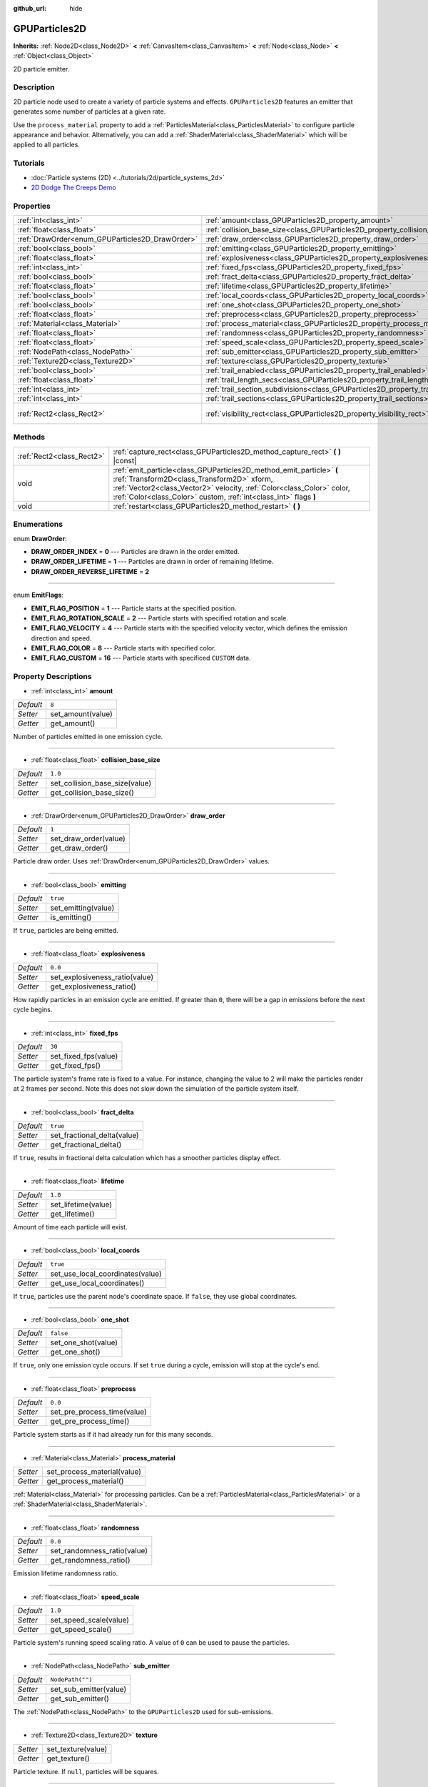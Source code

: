 :github_url: hide

.. Generated automatically by doc/tools/make_rst.py in Godot's source tree.
.. DO NOT EDIT THIS FILE, but the GPUParticles2D.xml source instead.
.. The source is found in doc/classes or modules/<name>/doc_classes.

.. _class_GPUParticles2D:

GPUParticles2D
==============

**Inherits:** :ref:`Node2D<class_Node2D>` **<** :ref:`CanvasItem<class_CanvasItem>` **<** :ref:`Node<class_Node>` **<** :ref:`Object<class_Object>`

2D particle emitter.

Description
-----------

2D particle node used to create a variety of particle systems and effects. ``GPUParticles2D`` features an emitter that generates some number of particles at a given rate.

Use the ``process_material`` property to add a :ref:`ParticlesMaterial<class_ParticlesMaterial>` to configure particle appearance and behavior. Alternatively, you can add a :ref:`ShaderMaterial<class_ShaderMaterial>` which will be applied to all particles.

Tutorials
---------

- :doc:`Particle systems (2D) <../tutorials/2d/particle_systems_2d>`

- `2D Dodge The Creeps Demo <https://godotengine.org/asset-library/asset/515>`__

Properties
----------

+-------------------------------------------------+---------------------------------------------------------------------------------------------+---------------------------------+
| :ref:`int<class_int>`                           | :ref:`amount<class_GPUParticles2D_property_amount>`                                         | ``8``                           |
+-------------------------------------------------+---------------------------------------------------------------------------------------------+---------------------------------+
| :ref:`float<class_float>`                       | :ref:`collision_base_size<class_GPUParticles2D_property_collision_base_size>`               | ``1.0``                         |
+-------------------------------------------------+---------------------------------------------------------------------------------------------+---------------------------------+
| :ref:`DrawOrder<enum_GPUParticles2D_DrawOrder>` | :ref:`draw_order<class_GPUParticles2D_property_draw_order>`                                 | ``1``                           |
+-------------------------------------------------+---------------------------------------------------------------------------------------------+---------------------------------+
| :ref:`bool<class_bool>`                         | :ref:`emitting<class_GPUParticles2D_property_emitting>`                                     | ``true``                        |
+-------------------------------------------------+---------------------------------------------------------------------------------------------+---------------------------------+
| :ref:`float<class_float>`                       | :ref:`explosiveness<class_GPUParticles2D_property_explosiveness>`                           | ``0.0``                         |
+-------------------------------------------------+---------------------------------------------------------------------------------------------+---------------------------------+
| :ref:`int<class_int>`                           | :ref:`fixed_fps<class_GPUParticles2D_property_fixed_fps>`                                   | ``30``                          |
+-------------------------------------------------+---------------------------------------------------------------------------------------------+---------------------------------+
| :ref:`bool<class_bool>`                         | :ref:`fract_delta<class_GPUParticles2D_property_fract_delta>`                               | ``true``                        |
+-------------------------------------------------+---------------------------------------------------------------------------------------------+---------------------------------+
| :ref:`float<class_float>`                       | :ref:`lifetime<class_GPUParticles2D_property_lifetime>`                                     | ``1.0``                         |
+-------------------------------------------------+---------------------------------------------------------------------------------------------+---------------------------------+
| :ref:`bool<class_bool>`                         | :ref:`local_coords<class_GPUParticles2D_property_local_coords>`                             | ``true``                        |
+-------------------------------------------------+---------------------------------------------------------------------------------------------+---------------------------------+
| :ref:`bool<class_bool>`                         | :ref:`one_shot<class_GPUParticles2D_property_one_shot>`                                     | ``false``                       |
+-------------------------------------------------+---------------------------------------------------------------------------------------------+---------------------------------+
| :ref:`float<class_float>`                       | :ref:`preprocess<class_GPUParticles2D_property_preprocess>`                                 | ``0.0``                         |
+-------------------------------------------------+---------------------------------------------------------------------------------------------+---------------------------------+
| :ref:`Material<class_Material>`                 | :ref:`process_material<class_GPUParticles2D_property_process_material>`                     |                                 |
+-------------------------------------------------+---------------------------------------------------------------------------------------------+---------------------------------+
| :ref:`float<class_float>`                       | :ref:`randomness<class_GPUParticles2D_property_randomness>`                                 | ``0.0``                         |
+-------------------------------------------------+---------------------------------------------------------------------------------------------+---------------------------------+
| :ref:`float<class_float>`                       | :ref:`speed_scale<class_GPUParticles2D_property_speed_scale>`                               | ``1.0``                         |
+-------------------------------------------------+---------------------------------------------------------------------------------------------+---------------------------------+
| :ref:`NodePath<class_NodePath>`                 | :ref:`sub_emitter<class_GPUParticles2D_property_sub_emitter>`                               | ``NodePath("")``                |
+-------------------------------------------------+---------------------------------------------------------------------------------------------+---------------------------------+
| :ref:`Texture2D<class_Texture2D>`               | :ref:`texture<class_GPUParticles2D_property_texture>`                                       |                                 |
+-------------------------------------------------+---------------------------------------------------------------------------------------------+---------------------------------+
| :ref:`bool<class_bool>`                         | :ref:`trail_enabled<class_GPUParticles2D_property_trail_enabled>`                           | ``false``                       |
+-------------------------------------------------+---------------------------------------------------------------------------------------------+---------------------------------+
| :ref:`float<class_float>`                       | :ref:`trail_length_secs<class_GPUParticles2D_property_trail_length_secs>`                   | ``0.3``                         |
+-------------------------------------------------+---------------------------------------------------------------------------------------------+---------------------------------+
| :ref:`int<class_int>`                           | :ref:`trail_section_subdivisions<class_GPUParticles2D_property_trail_section_subdivisions>` | ``4``                           |
+-------------------------------------------------+---------------------------------------------------------------------------------------------+---------------------------------+
| :ref:`int<class_int>`                           | :ref:`trail_sections<class_GPUParticles2D_property_trail_sections>`                         | ``8``                           |
+-------------------------------------------------+---------------------------------------------------------------------------------------------+---------------------------------+
| :ref:`Rect2<class_Rect2>`                       | :ref:`visibility_rect<class_GPUParticles2D_property_visibility_rect>`                       | ``Rect2(-100, -100, 200, 200)`` |
+-------------------------------------------------+---------------------------------------------------------------------------------------------+---------------------------------+

Methods
-------

+---------------------------+-----------------------------------------------------------------------------------------------------------------------------------------------------------------------------------------------------------------------------------------------------------------+
| :ref:`Rect2<class_Rect2>` | :ref:`capture_rect<class_GPUParticles2D_method_capture_rect>` **(** **)** |const|                                                                                                                                                                               |
+---------------------------+-----------------------------------------------------------------------------------------------------------------------------------------------------------------------------------------------------------------------------------------------------------------+
| void                      | :ref:`emit_particle<class_GPUParticles2D_method_emit_particle>` **(** :ref:`Transform2D<class_Transform2D>` xform, :ref:`Vector2<class_Vector2>` velocity, :ref:`Color<class_Color>` color, :ref:`Color<class_Color>` custom, :ref:`int<class_int>` flags **)** |
+---------------------------+-----------------------------------------------------------------------------------------------------------------------------------------------------------------------------------------------------------------------------------------------------------------+
| void                      | :ref:`restart<class_GPUParticles2D_method_restart>` **(** **)**                                                                                                                                                                                                 |
+---------------------------+-----------------------------------------------------------------------------------------------------------------------------------------------------------------------------------------------------------------------------------------------------------------+

Enumerations
------------

.. _enum_GPUParticles2D_DrawOrder:

.. _class_GPUParticles2D_constant_DRAW_ORDER_INDEX:

.. _class_GPUParticles2D_constant_DRAW_ORDER_LIFETIME:

.. _class_GPUParticles2D_constant_DRAW_ORDER_REVERSE_LIFETIME:

enum **DrawOrder**:

- **DRAW_ORDER_INDEX** = **0** --- Particles are drawn in the order emitted.

- **DRAW_ORDER_LIFETIME** = **1** --- Particles are drawn in order of remaining lifetime.

- **DRAW_ORDER_REVERSE_LIFETIME** = **2**

----

.. _enum_GPUParticles2D_EmitFlags:

.. _class_GPUParticles2D_constant_EMIT_FLAG_POSITION:

.. _class_GPUParticles2D_constant_EMIT_FLAG_ROTATION_SCALE:

.. _class_GPUParticles2D_constant_EMIT_FLAG_VELOCITY:

.. _class_GPUParticles2D_constant_EMIT_FLAG_COLOR:

.. _class_GPUParticles2D_constant_EMIT_FLAG_CUSTOM:

enum **EmitFlags**:

- **EMIT_FLAG_POSITION** = **1** --- Particle starts at the specified position.

- **EMIT_FLAG_ROTATION_SCALE** = **2** --- Particle starts with specified rotation and scale.

- **EMIT_FLAG_VELOCITY** = **4** --- Particle starts with the specified velocity vector, which defines the emission direction and speed.

- **EMIT_FLAG_COLOR** = **8** --- Particle starts with specified color.

- **EMIT_FLAG_CUSTOM** = **16** --- Particle starts with specificed ``CUSTOM`` data.

Property Descriptions
---------------------

.. _class_GPUParticles2D_property_amount:

- :ref:`int<class_int>` **amount**

+-----------+-------------------+
| *Default* | ``8``             |
+-----------+-------------------+
| *Setter*  | set_amount(value) |
+-----------+-------------------+
| *Getter*  | get_amount()      |
+-----------+-------------------+

Number of particles emitted in one emission cycle.

----

.. _class_GPUParticles2D_property_collision_base_size:

- :ref:`float<class_float>` **collision_base_size**

+-----------+--------------------------------+
| *Default* | ``1.0``                        |
+-----------+--------------------------------+
| *Setter*  | set_collision_base_size(value) |
+-----------+--------------------------------+
| *Getter*  | get_collision_base_size()      |
+-----------+--------------------------------+

----

.. _class_GPUParticles2D_property_draw_order:

- :ref:`DrawOrder<enum_GPUParticles2D_DrawOrder>` **draw_order**

+-----------+-----------------------+
| *Default* | ``1``                 |
+-----------+-----------------------+
| *Setter*  | set_draw_order(value) |
+-----------+-----------------------+
| *Getter*  | get_draw_order()      |
+-----------+-----------------------+

Particle draw order. Uses :ref:`DrawOrder<enum_GPUParticles2D_DrawOrder>` values.

----

.. _class_GPUParticles2D_property_emitting:

- :ref:`bool<class_bool>` **emitting**

+-----------+---------------------+
| *Default* | ``true``            |
+-----------+---------------------+
| *Setter*  | set_emitting(value) |
+-----------+---------------------+
| *Getter*  | is_emitting()       |
+-----------+---------------------+

If ``true``, particles are being emitted.

----

.. _class_GPUParticles2D_property_explosiveness:

- :ref:`float<class_float>` **explosiveness**

+-----------+--------------------------------+
| *Default* | ``0.0``                        |
+-----------+--------------------------------+
| *Setter*  | set_explosiveness_ratio(value) |
+-----------+--------------------------------+
| *Getter*  | get_explosiveness_ratio()      |
+-----------+--------------------------------+

How rapidly particles in an emission cycle are emitted. If greater than ``0``, there will be a gap in emissions before the next cycle begins.

----

.. _class_GPUParticles2D_property_fixed_fps:

- :ref:`int<class_int>` **fixed_fps**

+-----------+----------------------+
| *Default* | ``30``               |
+-----------+----------------------+
| *Setter*  | set_fixed_fps(value) |
+-----------+----------------------+
| *Getter*  | get_fixed_fps()      |
+-----------+----------------------+

The particle system's frame rate is fixed to a value. For instance, changing the value to 2 will make the particles render at 2 frames per second. Note this does not slow down the simulation of the particle system itself.

----

.. _class_GPUParticles2D_property_fract_delta:

- :ref:`bool<class_bool>` **fract_delta**

+-----------+-----------------------------+
| *Default* | ``true``                    |
+-----------+-----------------------------+
| *Setter*  | set_fractional_delta(value) |
+-----------+-----------------------------+
| *Getter*  | get_fractional_delta()      |
+-----------+-----------------------------+

If ``true``, results in fractional delta calculation which has a smoother particles display effect.

----

.. _class_GPUParticles2D_property_lifetime:

- :ref:`float<class_float>` **lifetime**

+-----------+---------------------+
| *Default* | ``1.0``             |
+-----------+---------------------+
| *Setter*  | set_lifetime(value) |
+-----------+---------------------+
| *Getter*  | get_lifetime()      |
+-----------+---------------------+

Amount of time each particle will exist.

----

.. _class_GPUParticles2D_property_local_coords:

- :ref:`bool<class_bool>` **local_coords**

+-----------+----------------------------------+
| *Default* | ``true``                         |
+-----------+----------------------------------+
| *Setter*  | set_use_local_coordinates(value) |
+-----------+----------------------------------+
| *Getter*  | get_use_local_coordinates()      |
+-----------+----------------------------------+

If ``true``, particles use the parent node's coordinate space. If ``false``, they use global coordinates.

----

.. _class_GPUParticles2D_property_one_shot:

- :ref:`bool<class_bool>` **one_shot**

+-----------+---------------------+
| *Default* | ``false``           |
+-----------+---------------------+
| *Setter*  | set_one_shot(value) |
+-----------+---------------------+
| *Getter*  | get_one_shot()      |
+-----------+---------------------+

If ``true``, only one emission cycle occurs. If set ``true`` during a cycle, emission will stop at the cycle's end.

----

.. _class_GPUParticles2D_property_preprocess:

- :ref:`float<class_float>` **preprocess**

+-----------+-----------------------------+
| *Default* | ``0.0``                     |
+-----------+-----------------------------+
| *Setter*  | set_pre_process_time(value) |
+-----------+-----------------------------+
| *Getter*  | get_pre_process_time()      |
+-----------+-----------------------------+

Particle system starts as if it had already run for this many seconds.

----

.. _class_GPUParticles2D_property_process_material:

- :ref:`Material<class_Material>` **process_material**

+----------+-----------------------------+
| *Setter* | set_process_material(value) |
+----------+-----------------------------+
| *Getter* | get_process_material()      |
+----------+-----------------------------+

:ref:`Material<class_Material>` for processing particles. Can be a :ref:`ParticlesMaterial<class_ParticlesMaterial>` or a :ref:`ShaderMaterial<class_ShaderMaterial>`.

----

.. _class_GPUParticles2D_property_randomness:

- :ref:`float<class_float>` **randomness**

+-----------+-----------------------------+
| *Default* | ``0.0``                     |
+-----------+-----------------------------+
| *Setter*  | set_randomness_ratio(value) |
+-----------+-----------------------------+
| *Getter*  | get_randomness_ratio()      |
+-----------+-----------------------------+

Emission lifetime randomness ratio.

----

.. _class_GPUParticles2D_property_speed_scale:

- :ref:`float<class_float>` **speed_scale**

+-----------+------------------------+
| *Default* | ``1.0``                |
+-----------+------------------------+
| *Setter*  | set_speed_scale(value) |
+-----------+------------------------+
| *Getter*  | get_speed_scale()      |
+-----------+------------------------+

Particle system's running speed scaling ratio. A value of ``0`` can be used to pause the particles.

----

.. _class_GPUParticles2D_property_sub_emitter:

- :ref:`NodePath<class_NodePath>` **sub_emitter**

+-----------+------------------------+
| *Default* | ``NodePath("")``       |
+-----------+------------------------+
| *Setter*  | set_sub_emitter(value) |
+-----------+------------------------+
| *Getter*  | get_sub_emitter()      |
+-----------+------------------------+

The :ref:`NodePath<class_NodePath>` to the ``GPUParticles2D`` used for sub-emissions.

----

.. _class_GPUParticles2D_property_texture:

- :ref:`Texture2D<class_Texture2D>` **texture**

+----------+--------------------+
| *Setter* | set_texture(value) |
+----------+--------------------+
| *Getter* | get_texture()      |
+----------+--------------------+

Particle texture. If ``null``, particles will be squares.

----

.. _class_GPUParticles2D_property_trail_enabled:

- :ref:`bool<class_bool>` **trail_enabled**

+-----------+--------------------------+
| *Default* | ``false``                |
+-----------+--------------------------+
| *Setter*  | set_trail_enabled(value) |
+-----------+--------------------------+
| *Getter*  | is_trail_enabled()       |
+-----------+--------------------------+

----

.. _class_GPUParticles2D_property_trail_length_secs:

- :ref:`float<class_float>` **trail_length_secs**

+-----------+-------------------------+
| *Default* | ``0.3``                 |
+-----------+-------------------------+
| *Setter*  | set_trail_length(value) |
+-----------+-------------------------+
| *Getter*  | get_trail_length()      |
+-----------+-------------------------+

----

.. _class_GPUParticles2D_property_trail_section_subdivisions:

- :ref:`int<class_int>` **trail_section_subdivisions**

+-----------+---------------------------------------+
| *Default* | ``4``                                 |
+-----------+---------------------------------------+
| *Setter*  | set_trail_section_subdivisions(value) |
+-----------+---------------------------------------+
| *Getter*  | get_trail_section_subdivisions()      |
+-----------+---------------------------------------+

----

.. _class_GPUParticles2D_property_trail_sections:

- :ref:`int<class_int>` **trail_sections**

+-----------+---------------------------+
| *Default* | ``8``                     |
+-----------+---------------------------+
| *Setter*  | set_trail_sections(value) |
+-----------+---------------------------+
| *Getter*  | get_trail_sections()      |
+-----------+---------------------------+

----

.. _class_GPUParticles2D_property_visibility_rect:

- :ref:`Rect2<class_Rect2>` **visibility_rect**

+-----------+---------------------------------+
| *Default* | ``Rect2(-100, -100, 200, 200)`` |
+-----------+---------------------------------+
| *Setter*  | set_visibility_rect(value)      |
+-----------+---------------------------------+
| *Getter*  | get_visibility_rect()           |
+-----------+---------------------------------+

The :ref:`Rect2<class_Rect2>` that determines the node's region which needs to be visible on screen for the particle system to be active.

Grow the rect if particles suddenly appear/disappear when the node enters/exits the screen. The :ref:`Rect2<class_Rect2>` can be grown via code or with the **Particles → Generate Visibility Rect** editor tool.

Method Descriptions
-------------------

.. _class_GPUParticles2D_method_capture_rect:

- :ref:`Rect2<class_Rect2>` **capture_rect** **(** **)** |const|

Returns a rectangle containing the positions of all existing particles.

----

.. _class_GPUParticles2D_method_emit_particle:

- void **emit_particle** **(** :ref:`Transform2D<class_Transform2D>` xform, :ref:`Vector2<class_Vector2>` velocity, :ref:`Color<class_Color>` color, :ref:`Color<class_Color>` custom, :ref:`int<class_int>` flags **)**

Emits a single particle. Whether ``xform``, ``velocity``, ``color`` and ``custom`` are applied depends on the value of ``flags``. See :ref:`EmitFlags<enum_GPUParticles2D_EmitFlags>`.

----

.. _class_GPUParticles2D_method_restart:

- void **restart** **(** **)**

Restarts all the existing particles.

.. |virtual| replace:: :abbr:`virtual (This method should typically be overridden by the user to have any effect.)`
.. |const| replace:: :abbr:`const (This method has no side effects. It doesn't modify any of the instance's member variables.)`
.. |vararg| replace:: :abbr:`vararg (This method accepts any number of arguments after the ones described here.)`
.. |constructor| replace:: :abbr:`constructor (This method is used to construct a type.)`
.. |static| replace:: :abbr:`static (This method doesn't need an instance to be called, so it can be called directly using the class name.)`
.. |operator| replace:: :abbr:`operator (This method describes a valid operator to use with this type as left-hand operand.)`
